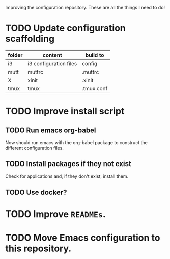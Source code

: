 Improving the configuration repository. These are all the things I need
to do!

* TODO Update configuration scaffolding

| folder | content                | build to   |
|--------+------------------------+------------|
| i3     | i3 configuration files | config     |
| mutt   | muttrc                 | .muttrc    |
| X      | xinit                  | .xinit     |
| tmux   | tmux                   | .tmux.conf |

* TODO Improve install script

** TODO Run emacs org-babel

Now should run emacs with the org-babel package to construct the
different configuration files.

** TODO Install packages if they not exist

Check for applications and, if they don't exist, install them.

** TODO Use docker?

* TODO Improve =READMEs=.

* TODO Move Emacs configuration to this repository.
